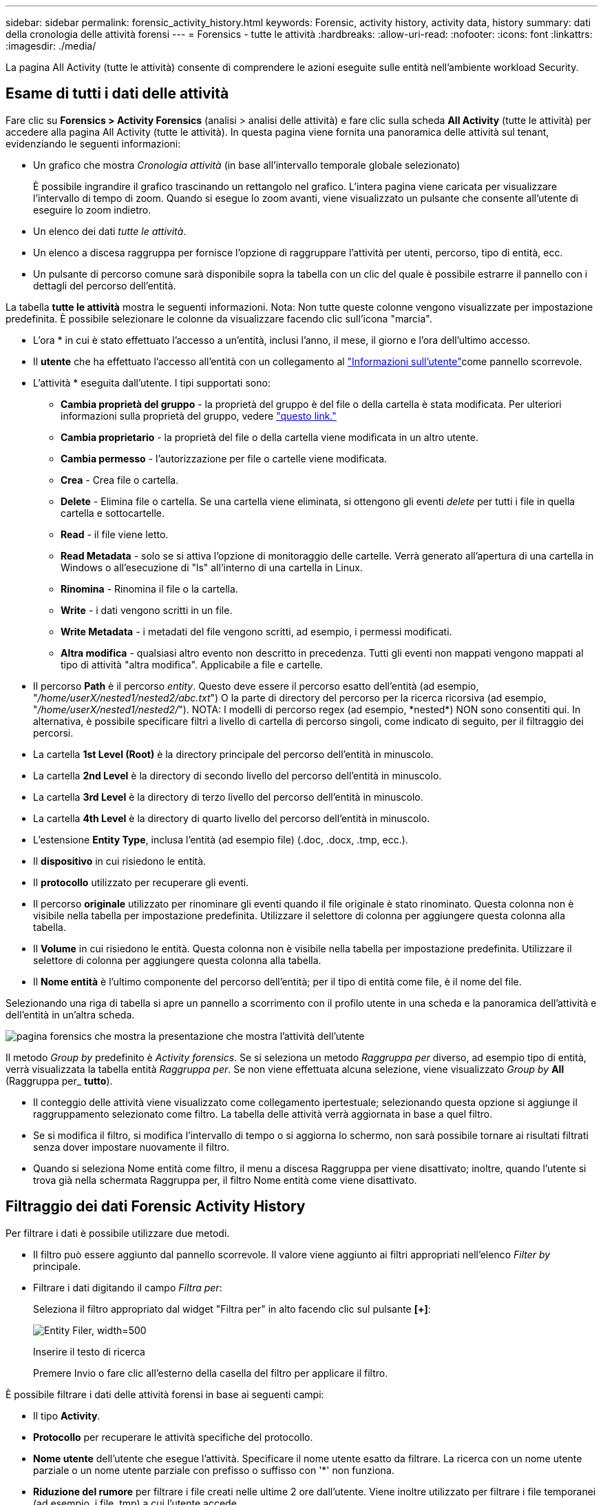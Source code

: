 ---
sidebar: sidebar 
permalink: forensic_activity_history.html 
keywords: Forensic, activity history, activity data, history 
summary: dati della cronologia delle attività forensi 
---
= Forensics - tutte le attività
:hardbreaks:
:allow-uri-read: 
:nofooter: 
:icons: font
:linkattrs: 
:imagesdir: ./media/


[role="lead"]
La pagina All Activity (tutte le attività) consente di comprendere le azioni eseguite sulle entità nell'ambiente workload Security.



== Esame di tutti i dati delle attività

Fare clic su *Forensics > Activity Forensics* (analisi > analisi delle attività) e fare clic sulla scheda *All Activity* (tutte le attività) per accedere alla pagina All Activity (tutte le attività). In questa pagina viene fornita una panoramica delle attività sul tenant, evidenziando le seguenti informazioni:

* Un grafico che mostra _Cronologia attività_ (in base all'intervallo temporale globale selezionato)
+
È possibile ingrandire il grafico trascinando un rettangolo nel grafico. L'intera pagina viene caricata per visualizzare l'intervallo di tempo di zoom. Quando si esegue lo zoom avanti, viene visualizzato un pulsante che consente all'utente di eseguire lo zoom indietro.

* Un elenco dei dati _tutte le attività_.
* Un elenco a discesa raggruppa per fornisce l'opzione di raggruppare l'attività per utenti, percorso, tipo di entità, ecc.
* Un pulsante di percorso comune sarà disponibile sopra la tabella con un clic del quale è possibile estrarre il pannello con i dettagli del percorso dell'entità.


La tabella *tutte le attività* mostra le seguenti informazioni. Nota: Non tutte queste colonne vengono visualizzate per impostazione predefinita. È possibile selezionare le colonne da visualizzare facendo clic sull'icona "marcia".

* L'ora * in cui è stato effettuato l'accesso a un'entità, inclusi l'anno, il mese, il giorno e l'ora dell'ultimo accesso.
* Il *utente* che ha effettuato l'accesso all'entità con un collegamento al link:forensic_user_overview.html["Informazioni sull'utente"]come pannello scorrevole.


* L'attività * eseguita dall'utente. I tipi supportati sono:
+
** *Cambia proprietà del gruppo* - la proprietà del gruppo è del file o della cartella è stata modificata. Per ulteriori informazioni sulla proprietà del gruppo, vedere link:https://docs.microsoft.com/en-us/previous-versions/orphan-topics/ws.11/dn789205(v=ws.11)?redirectedfrom=MSDN["questo link."]
** *Cambia proprietario* - la proprietà del file o della cartella viene modificata in un altro utente.
** *Cambia permesso* - l'autorizzazione per file o cartelle viene modificata.
** *Crea* - Crea file o cartella.
** *Delete* - Elimina file o cartella. Se una cartella viene eliminata, si ottengono gli eventi _delete_ per tutti i file in quella cartella e sottocartelle.
** *Read* - il file viene letto.
** *Read Metadata* - solo se si attiva l'opzione di monitoraggio delle cartelle. Verrà generato all'apertura di una cartella in Windows o all'esecuzione di "ls" all'interno di una cartella in Linux.
** *Rinomina* - Rinomina il file o la cartella.
** *Write* - i dati vengono scritti in un file.
** *Write Metadata* - i metadati del file vengono scritti, ad esempio, i permessi modificati.
** *Altra modifica* - qualsiasi altro evento non descritto in precedenza. Tutti gli eventi non mappati vengono mappati al tipo di attività "altra modifica". Applicabile a file e cartelle.


* Il percorso *Path* è il percorso _entity_. Questo deve essere il percorso esatto dell'entità (ad esempio, "_/home/userX/nested1/nested2/abc.txt_") O la parte di directory del percorso per la ricerca ricorsiva (ad esempio, "_/home/userX/nested1/nested2/_"). NOTA: I modelli di percorso regex (ad esempio, \*nested*) NON sono consentiti qui. In alternativa, è possibile specificare filtri a livello di cartella di percorso singoli, come indicato di seguito, per il filtraggio dei percorsi.
* La cartella *1st Level (Root)* è la directory principale del percorso dell'entità in minuscolo.
* La cartella *2nd Level* è la directory di secondo livello del percorso dell'entità in minuscolo.
* La cartella *3rd Level* è la directory di terzo livello del percorso dell'entità in minuscolo.
* La cartella *4th Level* è la directory di quarto livello del percorso dell'entità in minuscolo.
* L'estensione *Entity Type*, inclusa l'entità (ad esempio file) (.doc, .docx, .tmp, ecc.).
* Il *dispositivo* in cui risiedono le entità.
* Il *protocollo* utilizzato per recuperare gli eventi.
* Il percorso *originale* utilizzato per rinominare gli eventi quando il file originale è stato rinominato. Questa colonna non è visibile nella tabella per impostazione predefinita. Utilizzare il selettore di colonna per aggiungere questa colonna alla tabella.
* Il *Volume* in cui risiedono le entità. Questa colonna non è visibile nella tabella per impostazione predefinita. Utilizzare il selettore di colonna per aggiungere questa colonna alla tabella.
* Il *Nome entità* è l'ultimo componente del percorso dell'entità; per il tipo di entità come file, è il nome del file.


Selezionando una riga di tabella si apre un pannello a scorrimento con il profilo utente in una scheda e la panoramica dell'attività e dell'entità in un'altra scheda.

image:ws_forensics_slideout.png["pagina forensics che mostra la presentazione che mostra l'attività dell'utente"]

Il metodo _Group by_ predefinito è _Activity forensics_. Se si seleziona un metodo _Raggruppa per_ diverso, ad esempio tipo di entità, verrà visualizzata la tabella entità _Raggruppa per_. Se non viene effettuata alcuna selezione, viene visualizzato _Group by_ *All* (Raggruppa per_ *tutto*).

* Il conteggio delle attività viene visualizzato come collegamento ipertestuale; selezionando questa opzione si aggiunge il raggruppamento selezionato come filtro. La tabella delle attività verrà aggiornata in base a quel filtro.
* Se si modifica il filtro, si modifica l'intervallo di tempo o si aggiorna lo schermo, non sarà possibile tornare ai risultati filtrati senza dover impostare nuovamente il filtro.
* Quando si seleziona Nome entità come filtro, il menu a discesa Raggruppa per viene disattivato; inoltre, quando l'utente si trova già nella schermata Raggruppa per, il filtro Nome entità come viene disattivato.




== Filtraggio dei dati Forensic Activity History

Per filtrare i dati è possibile utilizzare due metodi.

* Il filtro può essere aggiunto dal pannello scorrevole. Il valore viene aggiunto ai filtri appropriati nell'elenco _Filter by_ principale.
* Filtrare i dati digitando il campo _Filtra per_:
+
Seleziona il filtro appropriato dal widget "Filtra per" in alto facendo clic sul pulsante *[+]*:

+
image:Forensic_Activity_Filter.png["Entity Filer, width=500"]

+
Inserire il testo di ricerca

+
Premere Invio o fare clic all'esterno della casella del filtro per applicare il filtro.



È possibile filtrare i dati delle attività forensi in base ai seguenti campi:

* Il tipo *Activity*.
* *Protocollo* per recuperare le attività specifiche del protocollo.
* *Nome utente* dell'utente che esegue l'attività. Specificare il nome utente esatto da filtrare. La ricerca con un nome utente parziale o un nome utente parziale con prefisso o suffisso con '*' non funziona.
* *Riduzione del rumore* per filtrare i file creati nelle ultime 2 ore dall'utente. Viene inoltre utilizzato per filtrare i file temporanei (ad esempio, i file .tmp) a cui l'utente accede.
* *Dominio* dell'utente che esegue l'attività. È necessario fornire il *dominio esatto* da filtrare. La ricerca di un dominio parziale o di un dominio parziale prefisso o suffisso con carattere jolly ('*') non funzionerà. _Nessuno_ può essere specificato per cercare il dominio mancante.


I seguenti campi sono soggetti a speciali regole di filtraggio:

* *Tipo di entità*, utilizzando l'estensione dell'entità (file) - è preferibile specificare il tipo di entità esatto all'interno delle virgolette. Ad esempio _"txt"_.
* *Percorso* dell'entità - questo dovrebbe essere il percorso esatto dell'entità (ad esempio, "_/home/userX/nested1/nested2/abc.txt_") O la parte di directory del percorso per la ricerca ricorsiva (ad esempio, "_/home/userX/nested1/nested2/_"). NOTA: I modelli di percorso regex (ad esempio, \*nested*) NON sono consentiti qui. Filtri percorso directory (stringa di percorso che termina con /) per risultati più rapidi si consiglia di utilizzare fino a 4 directory di profondità. Ad esempio, "_/home/userX/nested1/nested2/_". Fare riferimento alla tabella riportata di seguito per ulteriori dettagli.
* Cartella livello 1st (radice) - directory principale di percorso entità come filtri. Per esempio, se il percorso dell'entità è /home/userX/nested1/nested2/, allora home O "home" possono essere usati.
* Cartella a 2nd livelli - directory a 2nd livelli di filtri percorso entità. Per esempio, se il percorso dell'entità è /home/userX/nested1/nested2/, allora userX O "userX" possono essere usati.
* Cartella a 3rd livelli: Directory a 3rd livelli di filtri percorso entità.
* Ad esempio, se il percorso dell'entità è /home/userX/nested1/nested2/, allora è possibile utilizzare nested1 O "nested1".
* Cartella a 4th livelli - Directory a 4th livelli directory dei filtri percorso entità. Ad esempio, se il percorso dell'entità è /home/userX/nested1/nested2/, allora è possibile utilizzare nested2 O "nested2".
* *Utente* esecuzione dell'attività - è preferibile specificare l'utente esatto tra virgolette. Ad esempio, _"Amministratore"_.
* *Dispositivo* (SVM) in cui risiedono le entità
* *Volume* dove risiedono le entità
* Il percorso *originale* utilizzato per rinominare gli eventi quando il file originale è stato rinominato.
* *IP di origine* da cui è stato effettuato l'accesso all'entità.
+
** È possibile utilizzare i caratteri jolly * e ?. Ad esempio:10,0.0.*, 10,0?.0,10, 10,10*
** Se è richiesta la corrispondenza esatta, è necessario fornire un indirizzo IP di origine valido tra virgolette doppie, ad esempio "10,1.1,1.". IP incompleti con virgolette doppie come "10,1.1.", "10,1..*", ecc. non funzioneranno.


* Il *Nome entità* - il nome file del percorso entità come filtri. Ad esempio, se il percorso dell'entità è /home/userX/nested1/testfile.txt, il nome dell'entità è testfile.txt. Si consiglia di specificare il nome esatto del file tra virgolette; cercare di evitare le ricerche con caratteri jolly. Ad esempio, "testfile.txt". Si noti inoltre che questo filtro per il nome dell'entità è consigliato per intervalli di tempo più brevi (fino a 3 giorni).


I campi precedenti sono soggetti a quanto segue durante il filtraggio:

* Il valore esatto deve essere compreso tra virgolette: Esempio: "Searchtext"
* Le stringhe wildcard non devono contenere virgolette: Ad esempio, searchtext, \*searchtext*, filtreranno tutte le stringhe contenenti 'searchtext'.
* Stringa con un prefisso, ad esempio: Searchtext* , cercherà tutte le stringhe che iniziano con 'searchtext'.


Tutti i campi dei filtri fanno distinzione tra maiuscole e minuscole. Ad esempio: Se il filtro applicato è tipo di entità con valore come 'testo parziale', restituirà i risultati con tipo di entità come 'testo parziale', 'testo ricerca', 'SEARCHTEXT'



== Esempi di filtro analisi attività:

|===
| Espressione filtro applicato dall'utente | Risultato previsto | Valutazione delle prestazioni | Commento 


| Percorso = "/home/userX/nested1/nested2/" | Ricerca ricorsiva di tutti i file e le cartelle in una determinata directory | Veloce | Le ricerche nelle directory sono rapide fino a 4 directory. 


| Percorso = "/home/userX/nested1/" | Ricerca ricorsiva di tutti i file e le cartelle in una determinata directory | Veloce | Le ricerche nelle directory sono rapide fino a 4 directory. 


| Percorso = "/home/userX/nested1/test" | Corrispondenza esatta dove il valore del percorso corrisponde a /home/userX/nested1/test | Più lento | La ricerca esatta sarà più lenta rispetto alle ricerche nella directory. 


| Percorso = "/home/userX/nested1/nested2/nested3/" | Ricerca ricorsiva di tutti i file e le cartelle in una determinata directory | Più lento | Più di 4 ricerche di directory sono più lente da ricercare. 


| Qualsiasi altro filtro non basato su percorso. Si consiglia di inserire tra virgolette i filtri User e Entity Type, ad esempio User="Administrator" Entity Type="txt" |  | Veloce |  


| Nome entità = "test.log" | Corrispondenza esatta dove il nome del file è test.log | Veloce | Come è corrispondenza esatta 


| Nome entità = *test.log | Nomi di file che terminano con test.log | Lento | A causa del carattere jolly, può essere lento. 


| Nome entità = test*.log | I nomi dei file che iniziano con test e terminano con .log | Lento | A causa del carattere jolly, può essere lento. 


| Nome entità = test.lo | Nomi di file che iniziano con test.lo ad esempio: Corrispondono a test.log, test.log.1, test.log1 | Più lento | A causa del carattere jolly alla fine, può essere lento. 


| Nome entità = test | Nomi file che iniziano con test | Più lenta | A causa del carattere jolly alla fine e del valore più generico utilizzato, può essere più lento. 
|===
NOTA:

. Il conteggio delle attività visualizzato accanto all'icona tutte le attività viene arrotondato a 30 minuti quando l'intervallo di tempo selezionato si estende per più di 3 giorni. Ad esempio, un intervallo di tempo compreso tra _settembre 1st 10:15 e settembre 7th 10:15_ mostra i conteggi delle attività tra settembre 1st 10:00 e settembre 7th 10:30.
. Analogamente, le metriche di conteggio visualizzate nel grafico Cronologia attività vengono arrotondate a 30 minuti quando l'intervallo di tempo selezionato si estende per più di 3 giorni.




== Ordinamento dei dati Forensic Activity History

È possibile ordinare i dati della cronologia delle attività in base a _ora, utente, IP di origine, attività,_, _tipo di entità_, cartella a 1st livelli (principale), cartella a 2nd livelli, cartella a 3rd livelli e cartella a 4th livelli. Per impostazione predefinita, la tabella viene ordinata in base a un ordine _time_ decrescente, il che significa che i dati più recenti verranno visualizzati per primi. L'ordinamento è disattivato per i campi _Device_ e _Protocol_.



== Guida dell'utente per le esportazioni asincrone



=== Panoramica

La funzionalità di esportazione asincrona di Storage workload Security è progettata per gestire grandi esportazioni di dati.



=== Guida dettagliata: Esportazione dei dati con esportazioni asincrone

. *Initiate Export* (inizia esportazione): Selezionare la durata desiderata e i filtri per l'esportazione, quindi fare clic sul pulsante Export (Esporta).
. *Attendere il completamento dell'esportazione*: Il tempo di elaborazione può variare da alcuni minuti a poche ore. Potrebbe essere necessario aggiornare la pagina forense alcune volte. Una volta completato il processo di esportazione, viene attivato il pulsante "Scarica ultimo file CSV di esportazione".
. *Download*: Fare clic sul pulsante "Scarica ultimo file di esportazione creato" per ottenere i dati esportati in formato .zip. Questi dati saranno disponibili per il download fino a quando l'utente non inizia un'altra esportazione asincrona o fino a quando non sono trascorsi 3 giorni, a seconda di quale delle due condizioni si verifica per prima. Il pulsante rimane abilitato fino a quando non viene avviata un'altra esportazione asincrona.
. *Limitazioni*:
+
** Al momento, il numero di download asincroni è limitato a 1 per utente per ciascuna attività e attività Analytics Table e a 3 per tenant.
** I dati esportati sono limitati a un massimo di 1 milioni di record per la tabella delle attività; mentre per il gruppo per, il limite è di mezzo milione di record.




Un esempio di script per estrarre dati forensi tramite API è presente all'indirizzo _/opt/NetApp/cloudSecure/Agent/export-script/_ dell'agente. Per ulteriori informazioni sullo script, vedere il file Leggimi in questa posizione.



== Selezione colonna per tutte le attività

La tabella _All activity_ mostra le colonne Select per impostazione predefinita. Per aggiungere, rimuovere o modificare le colonne, fare clic sull'icona a forma di ingranaggio a destra della tabella e selezionare dall'elenco delle colonne disponibili.

image:CloudSecure_ActivitySelection.png["Activity Selector, width=30%"]



== Conservazione della cronologia delle attività

La cronologia delle attività viene mantenuta per 13 mesi per gli ambienti di sicurezza dei workload attivi.



== Applicabilità dei filtri nella pagina Forensics

|===
| Filtro | Che cosa fa | Esempio | Applicabile per questi filtri | Non applicabile per questi filtri | Risultato 


| * (Asterisco) | consente di cercare tutto | Auto*03172022 se il testo di ricerca contiene un trattino o un trattino basso, date l'espressione tra parentesi. Es. (svm*) per la ricerca in svm-123 | Utente, tipo di entità, dispositivo, volume, percorso originale, cartella 1stLevel, cartella 2ndLevel, cartella 3rdLevel, cartella 4thLevel, Nome entità, IP di origine |  | Restituisce tutte le risorse che iniziano con "Auto" e terminano con "03172022" 


| ? (punto interrogativo) | consente di cercare un numero specifico di caratteri | AutoSabotageUser1_03172022? | Utente, tipo di entità, periferica, Volume, cartella 1stLevel, cartella 2ndLevel, cartella 3rdLevel, cartella 4thLevel, Nome entità, IP di origine |  | Restituisce AutoSabotageUser1_03172022A, AutoSabotageUser1_03172022B, AutoSabotageUser1_031720225 e così via 


| OPPURE | consente di specificare più entità | AutoSabotageUser1_03172022 O AutoRansomUser4_03162022 | Utente, dominio, tipo di entità, percorso originale, Nome entità, IP di origine |  | Restituisce uno qualsiasi di AutoSabotageUser1_03172022 O AutoRansomUser4_03162022 


| NO | consente di escludere il testo dai risultati della ricerca | NON AutoRansomUser4_03162022 | Utente, dominio, tipo di entità, percorso originale, cartella 1stLevel, cartella 2ndLevel, cartella 3rdLevel, cartella 4thLevel, Nome entità, IP di origine | Dispositivo | Restituisce tutto ciò che non inizia con "AutoRansomUser4_03162022" 


| Nessuno | Ricerca i valori NULL in tutti i campi | Nessuno | Dominio |  | restituisce risultati in cui il campo di destinazione è vuoto 
|===


== Ricerca percorso

I risultati della ricerca con e senza / saranno diversi

|===


| "/AutoDir1/AutoFile03242022" | Funziona solo la ricerca esatta; restituisce tutte le attività con percorso esatto come /AutoDir1/AutoFile03242022 (caso non sensibile) 


| "/AutoDir1/ " | Funziona; restituisce tutte le attività con directory a 1st livelli corrispondenti a AutoDir1 (caso non sensibile) 


| "/AutoDir1/AutoFile03242022/" | Funziona; restituisce tutte le attività con directory a 1st livelli corrispondenti a directory a AutoDir1 e 2nd livelli corrispondenti a AutoFile03242022 (caso non sensibile) 


| /AutoDir1/AutoFile03242022 O /AutoDir1/AutoFile03242022 | Non funziona 


| NON /AutoDir1/AutoFile03242022 | Non funziona 


| NON /AutoDir1 | Non funziona 


| NON /AutoFile03242022 | Non funziona 


| * | Non funziona 
|===


== Modifiche all'attività utente della SVM principale locale

Se un utente della SVM root locale sta eseguendo un'attività, l'IP del client su cui è montata la condivisione NFS viene ora considerato nel nome utente, che verrà mostrato come root@<ip-address-of-the-client> sia nelle pagine di attività forense che in quelle di attività utente.

Ad esempio:

* Se SVM-1 viene monitorato tramite la sicurezza del carico di lavoro e l'utente root di tale SVM monta la condivisione su un client con indirizzo IP 10.197.12.40, il nome utente mostrato nella pagina dell'attività forense sarà _root@10.197.12.40_.
* Se la stessa SVM-1 è montata in un altro client con indirizzo IP 10.197.12.41, il nome utente mostrato nella pagina dell'attività forense sarà _root@10.197.12.41_.


*• questo è fatto per separare l'attività dell'utente root NFS dall'indirizzo IP. In precedenza, tutta l'attività veniva considerata eseguita solo da _root_ utente, senza distinzione IP.



== Risoluzione dei problemi

|===


| Problema | Provare 


| Nella tabella "tutte le attività", nella colonna 'utente', il nome utente viene visualizzato come: "ldap:HQ.COMPANYNAME.COM:S-1-5-21-3577637-1906459482-1437260136-1831817" o "ldap:default:80038003" | I motivi possibili potrebbero essere: 1. Nessun User Directory Collector ancora configurato. Per aggiungerne uno, andare a *sicurezza workload > Collector > User Directory Collector* e fare clic su *+User Directory Collector*. Scegliere _Active Directory_ o _LDAP Directory Server_. 2. È stato configurato un servizio di raccolta directory utente, tuttavia è stato arrestato o si trova in stato di errore. Andare a *Collector > User Directory Collectors* e controllare lo stato. Per suggerimenti sulla risoluzione dei problemi, consultare link:http://docs.netapp.com/us-en/cloudinsights/task_config_user_dir_connect.html#troubleshooting-user-directory-collector-configuration-errors["Risoluzione dei problemi di User Directory Collector"]la sezione della documentazione. Una volta eseguita la configurazione corretta, il nome verrà risolto automaticamente entro 24 ore. Se il problema persiste, verificare di aver aggiunto il Data Collector utente corretto. Assicurarsi che l'utente faccia effettivamente parte del server Active Directory/LDAP Directory aggiunto. 


| Alcuni eventi NFS non vengono visualizzati nell'interfaccia utente. | Controllare quanto segue: 1. È necessario eseguire un User Directory Collector per server ad con attributi POSIX impostati con l'attributo unixid attivato dall'interfaccia utente. 2. Qualsiasi utente che effettua l'accesso NFS deve essere visualizzato quando effettua una ricerca nella pagina utente dall'interfaccia utente 3. Gli eventi raw (eventi per i quali l'utente non è ancora stato scoperto) non sono supportati per NFS 4. L'accesso anonimo all'esportazione NFS non verrà monitorato. 5. Assicurati che la versione di NFS sia utilizzata in meno di NFS4,1. 


| Dopo aver digitato alcune lettere contenenti un carattere jolly come l'asterisco (*) nei filtri delle pagine Forensics _All Activity_ o _Entities_, le pagine vengono caricate molto lentamente. | Un asterisco (*) nella stringa di ricerca cerca tutto. Tuttavia, le stringhe di caratteri jolly iniziali come _*<searchTerm>_ o _*<searchTerm>*_ comporteranno una query lenta. Per ottenere prestazioni migliori, utilizzare le stringhe di prefisso nel formato _<searchTerm>*_ (in altre parole, aggiungere l'asterisco (*) _dopo_ un termine di ricerca). Esempio: Utilizzare la stringa _testvolume*_, invece di _*testvolume_ o _*test*volume_. Usate una ricerca di directory per vedere tutte le attività sotto una data cartella ricorsivamente (ricerca gerarchica). Es. "/path1/path2/PATH3/" elencherà ricorsivamente tutte le attività sotto /path1/path2/PATH3. In alternativa, utilizzare l'opzione "Aggiungi al filtro" nella scheda tutte le attività." 


| Si verifica un errore di richiesta non riuscita con codice di stato 500/503 quando si utilizza un filtro percorso. | Provare a utilizzare un intervallo di date più piccolo per filtrare i record. 


| L'interfaccia utente forense sta caricando i dati lentamente quando si utilizza il filtro _path_. | Filtri percorso directory (stringa di percorso che termina con /) per ottenere risultati più rapidi si consiglia di utilizzare fino a 4 directory profonde. Ad esempio, se il percorso della directory è /AAA/BBB/CCC/DDD, cercare "/AAA/BBB/CCC/DDD/" per caricare i dati più velocemente. 


| L'interfaccia utente di Forensics sta caricando i dati lentamente e affrontando errori quando si utilizza il filtro del nome dell'entità. | Provare con intervalli di tempo più piccoli e con la ricerca esatta dei valori con virgolette doppie. Ad esempio, se entityPath è "/home/userX/nested1/nested2/nested3/testfile.txt" allora, provare con "testfile.txt" come filtro del nome dell'entità. 
|===